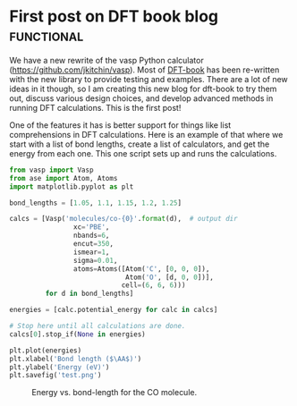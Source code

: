 
* First post on DFT book blog					 :functional:
  :PROPERTIES:
  :categories: molecule
  :END:
We have a new rewrite of the vasp Python calculator (https://github.com/jkitchin/vasp).  Most of [[https://github.com/jkitchin/dft-book][DFT-book]] has been re-written with the new library to provide testing and examples. There are a lot of new ideas in it though, so I am creating this new blog for dft-book to try them out, discuss various design choices, and develop advanced methods in running DFT calculations. This is the first post!

One of the features it has is better support for things like list comprehensions in DFT calculations. Here is an example of that where we start with a list of bond lengths, create a list of calculators, and get the energy from each one. This one script sets up and runs the calculations.

#+BEGIN_SRC python
from vasp import Vasp
from ase import Atom, Atoms
import matplotlib.pyplot as plt

bond_lengths = [1.05, 1.1, 1.15, 1.2, 1.25]

calcs = [Vasp('molecules/co-{0}'.format(d),  # output dir
                xc='PBE',
                nbands=6,
                encut=350,
                ismear=1,
                sigma=0.01,
                atoms=Atoms([Atom('C', [0, 0, 0]),
                             Atom('O', [d, 0, 0])],
                            cell=(6, 6, 6)))
         for d in bond_lengths]

energies = [calc.potential_energy for calc in calcs]

# Stop here until all calculations are done.
calcs[0].stop_if(None in energies)

plt.plot(energies)
plt.xlabel('Bond length ($\AA$)')
plt.ylabel('Energy (eV)')
plt.savefig('test.png')
#+END_SRC

#+RESULTS:

#+caption: Energy vs. bond-length for the CO molecule.
[[./test.png]]
